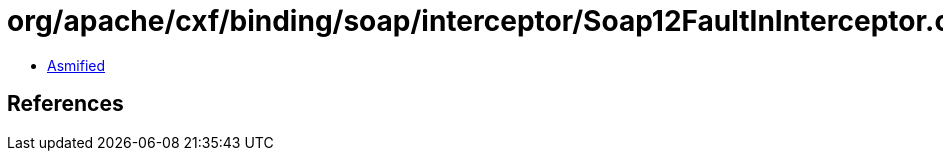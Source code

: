 = org/apache/cxf/binding/soap/interceptor/Soap12FaultInInterceptor.class

 - link:Soap12FaultInInterceptor-asmified.java[Asmified]

== References

